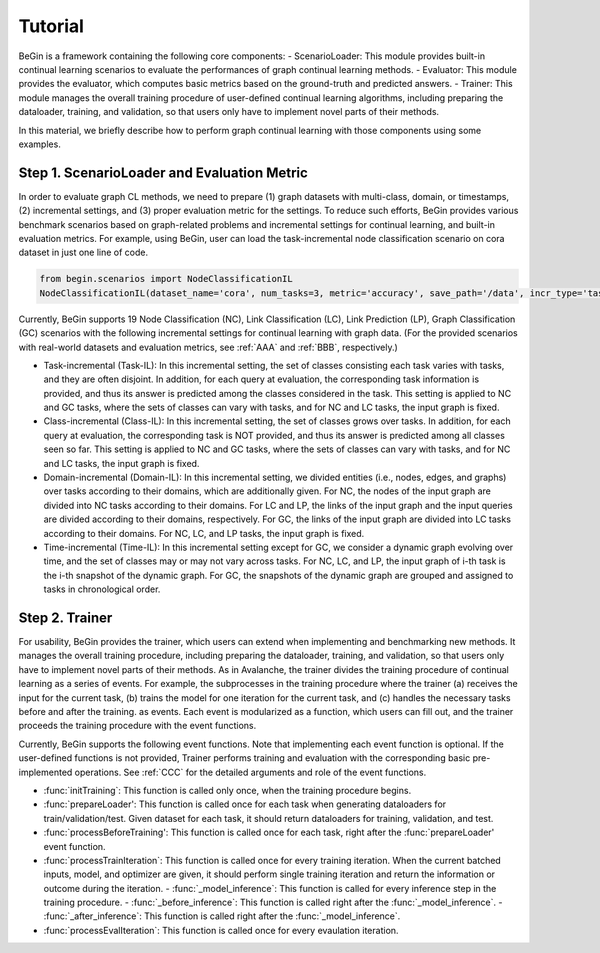 Tutorial
===================================

BeGin is a framework containing the following core components:
- ScenarioLoader: This module provides built-in continual learning scenarios to evaluate the performances of graph continual learning methods.
- Evaluator: This module provides the evaluator, which computes basic metrics based on the ground-truth and predicted answers.
- Trainer: This module manages the overall training procedure of user-defined continual learning algorithms, including preparing the dataloader, training, and validation, so that users only have to implement novel parts of their methods.

In this material, we briefly describe how to perform graph continual learning with those components using some examples.

Step 1. ScenarioLoader and Evaluation Metric
--------

In order to evaluate graph CL methods, we need to prepare (1) graph datasets with multi-class, domain, or timestamps, (2) incremental settings, and (3) proper evaluation metric for the settings. To reduce such efforts, BeGin provides various benchmark scenarios based on graph-related problems and incremental settings for continual learning, and built-in evaluation metrics. For example, using BeGin, user can load the task-incremental node classification scenario on cora dataset in just one line of code.

.. code-block::

  from begin.scenarios import NodeClassificationIL
  NodeClassificationIL(dataset_name='cora', num_tasks=3, metric='accuracy', save_path='/data', incr_type='task')

Currently, BeGin supports 19 Node Classification (NC), Link Classification (LC), Link Prediction (LP), Graph Classification (GC) scenarios with the following incremental settings for continual learning with graph data. (For the provided scenarios with real-world datasets and evaluation metrics, see :ref:`AAA` and :ref:`BBB`, respectively.)

- Task-incremental (Task-IL): In this incremental setting, the set of classes consisting each task varies with tasks, and they are often disjoint. In addition, for each query at evaluation, the corresponding task information is provided, and thus its answer is predicted among the classes considered in the task. This setting is applied to NC and GC tasks, where the sets of classes can vary with tasks, and for NC and LC tasks, the input graph is fixed.

- Class-incremental (Class-IL): In this incremental setting, the set of classes grows over tasks. In addition, for each query at evaluation, the corresponding task is NOT provided, and thus its answer is predicted among all classes seen so far. This setting is applied to NC and GC tasks, where the sets of classes can vary with tasks, and for NC and LC tasks, the input graph is fixed.

- Domain-incremental (Domain-IL): In this incremental setting, we divided entities (i.e., nodes, edges, and graphs) over tasks according to their domains, which are additionally given. For NC, the nodes of the input graph are divided into NC tasks according to their domains. For LC and LP, the links of the input graph and the input queries are divided according to their domains, respectively. For GC, the links of the input graph are divided into LC tasks according to their domains. For NC, LC, and LP tasks, the input graph is fixed.

- Time-incremental (Time-IL): In this incremental setting except for GC, we consider a dynamic graph evolving over time, and the set of classes may or may not vary across tasks. For NC, LC, and LP, the input graph of i-th task is the i-th snapshot of the dynamic graph. For GC, the snapshots of the dynamic graph are grouped and assigned to tasks in chronological order.


Step 2. Trainer
--------

For usability, BeGin provides the trainer, which users can extend when implementing and benchmarking new methods. It manages the overall training procedure, including preparing the dataloader, training, and validation, so that users only have to implement novel parts of their methods. As in Avalanche, the trainer divides the training procedure of continual learning as a series of events. For example, the subprocesses in the training procedure where the trainer (a) receives the input for the current task, (b) trains the model for one iteration for the current task, and (c) handles the necessary tasks before and after the training. as events. Each event is modularized as a function, which users can fill out, and the trainer proceeds the training procedure with the event functions.

Currently, BeGin supports the following event functions. Note that implementing each event function is optional. If the user-defined functions is not provided, Trainer performs training and evaluation with the corresponding basic pre-implemented operations. See :ref:`CCC` for the detailed arguments and role of the event functions.

- :func:`initTraining`: This function is called only once, when the training procedure begins. 
- :func:`prepareLoader': This function is called once for each task when generating dataloaders for train/validation/test. Given dataset for each task, it should return dataloaders for training, validation, and test.
- :func:`processBeforeTraining': This function is called once for each task, right after the :func:`prepareLoader' event function.
- :func:`processTrainIteration`: This function is called once for every training iteration. When the current batched inputs, model, and optimizer are given, it should perform single training iteration and return the information or outcome during the iteration.  
  - :func:`_model_inference`: This function is called for every inference step in the training procedure. 
  - :func:`_before_inference`: This function is called right after the :func:`_model_inference`.
  - :func:`_after_inference`: This function is called right after the :func:`_model_inference`.
  
- :func:`processEvalIteration`: This function is called once for every evaulation iteration.



